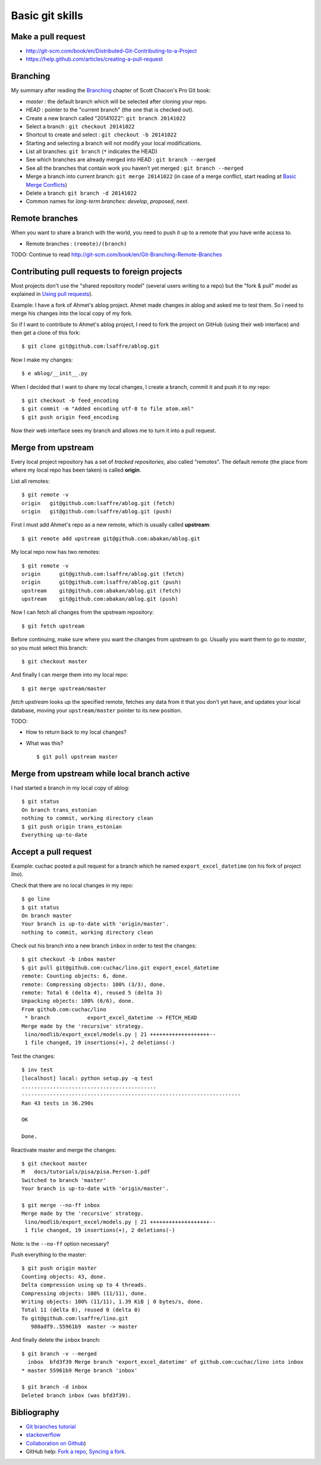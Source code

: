 ================
Basic git skills
================

.. highlight:: bash


Make a pull request
-------------------

- http://git-scm.com/book/en/Distributed-Git-Contributing-to-a-Project
- https://help.github.com/articles/creating-a-pull-request



Branching
---------

My summary after reading the `Branching
<http://git-scm.com/book/en/Git-Branching>`_ chapter of Scott Chacon's
Pro Git book:

- *master* : the default branch which will be selected after cloning
  your repo.

- *HEAD* : pointer to the "current branch" (the one that is checked out).

- Create a new branch called "20141022":  ``git branch 20141022``
- Select a branch : ``git checkout 20141022``
- Shortcut to create and select : ``git checkout -b 20141022``

- Starting and selecting a branch will not modify your local
  modifications.

- List all branches: ``git branch`` (``*`` indicates the HEAD)
- See which branches are already merged into HEAD : ``git branch --merged``
- See all the branches that contain work you haven’t yet merged :
  ``git branch --merged``

- Merge a branch into current branch:  ``git merge 20141022``
  (in case of a merge conflict, start reading at `Basic Merge Conflicts <http://git-scm.com/book/en/Git-Branching-Basic-Branching-and-Merging#Basic-Merge-Conflicts>`_)

- Delete a branch: ``git branch -d 20141022``
- Common names for *long-term branches*: *develop*, *proposed*, *next*.



Remote branches
---------------

When you want to share a branch with the world, you need to push it up
to a remote that you have write access to.

- Remote branches : ``(remote)/(branch)``

TODO: Continue to read 
http://git-scm.com/book/en/Git-Branching-Remote-Branches


Contributing pull requests to foreign projects
----------------------------------------------

Most projects don't use the "shared repository model" (several users
writing to a repo) but the "fork & pull" model as explained in `Using
pull requests <https://help.github.com/categories/collaborating/>`_).

Example: I have a fork of Ahmet's ablog project.  Ahmet made changes
in ablog and asked me to test them.  So I need to merge his changes
into the local copy of my fork.

So if I want to contribute to Ahmet's ablog project, I need to fork
the project on GitHub (using their web interface) and then get a clone
of this fork::

    $ git clone git@github.com:lsaffre/ablog.git

Now I make my changes::

    $ e ablog/__init__.py 

When I decided that I want to share my local changes, I create a
branch, commit it and push it to *my* repo::

    $ git checkout -b feed_encoding
    $ git commit -m "Added encoding utf-8 to file atom.xml"
    $ git push origin feed_encoding 

Now their web interface sees my branch and allows me to turn it into a
pull request.
    

Merge from upstream
--------------------

Every local project repository has a set of *tracked repositories*,
also called "remotes".  The default remote (the place from where my
local repo has been taken) is called **origin**.

List all remotes::

  $ git remote -v
  origin   git@github.com:lsaffre/ablog.git (fetch)
  origin   git@github.com:lsaffre/ablog.git (push)

First I must add Ahmet's repo as a new remote, which is usually called
**upstream**::
    
    $ git remote add upstream git@github.com:abakan/ablog.git

My local repo now has two remotes::

    $ git remote -v
    origin	git@github.com:lsaffre/ablog.git (fetch)
    origin	git@github.com:lsaffre/ablog.git (push)
    upstream	git@github.com:abakan/ablog.git (fetch)
    upstream	git@github.com:abakan/ablog.git (push)


Now I can fetch all changes from the upstream repository::

    $ git fetch upstream

Before continuing, make sure where you want the changes from upstream
to go. Usually you want them to go to `master`, so you must select
this branch::

    $ git checkout master

And finally I can merge them into my local repo::

    $ git merge upstream/master

`fetch upstream` looks up the specified remote, fetches any data from
it that you don’t yet have, and updates your local database, moving
your ``upstream/master`` pointer to its new position.




TODO: 

- How to return back to my local changes?

- What was this?

  ::

    $ git pull upstream master



Merge from upstream while local branch active
---------------------------------------------

I had started a branch in my local copy of ablog::

    $ git status
    On branch trans_estonian
    nothing to commit, working directory clean
    $ git push origin trans_estonian 
    Everything up-to-date



Accept a pull request
---------------------

Example: cuchac posted a pull request for a branch which he named
``export_excel_datetime`` (on his fork of project `lino`).

Check that there are no local changes in my repo::

    $ go lino
    $ git status
    On branch master
    Your branch is up-to-date with 'origin/master'.
    nothing to commit, working directory clean

Check out his branch into a new branch ``inbox`` in order to test the
changes::

    $ git checkout -b inbox master
    $ git pull git@github.com:cuchac/lino.git export_excel_datetime
    remote: Counting objects: 6, done.
    remote: Compressing objects: 100% (3/3), done.
    remote: Total 6 (delta 4), reused 5 (delta 3)
    Unpacking objects: 100% (6/6), done.
    From github.com:cuchac/lino
     * branch            export_excel_datetime -> FETCH_HEAD
    Merge made by the 'recursive' strategy.
     lino/modlib/export_excel/models.py | 21 +++++++++++++++++++--
     1 file changed, 19 insertions(+), 2 deletions(-)
    
Test the changes::
    
    $ inv test
    [localhost] local: python setup.py -q test
    ...........................................
    ----------------------------------------------------------------------
    Ran 43 tests in 36.290s

    OK

    Done.

Reactivate master and merge the changes::

    $ git checkout master
    M	docs/tutorials/pisa/pisa.Person-1.pdf
    Switched to branch 'master'
    Your branch is up-to-date with 'origin/master'.
    
    $ git merge --no-ff inbox
    Merge made by the 'recursive' strategy.
     lino/modlib/export_excel/models.py | 21 +++++++++++++++++++--
     1 file changed, 19 insertions(+), 2 deletions(-)
    
Note: is the ``--no-ff`` option necessary?

Push everything to the master::    
    
    $ git push origin master
    Counting objects: 43, done.
    Delta compression using up to 4 threads.
    Compressing objects: 100% (11/11), done.
    Writing objects: 100% (11/11), 1.39 KiB | 0 bytes/s, done.
    Total 11 (delta 8), reused 0 (delta 0)
    To git@github.com:lsaffre/lino.git
       988adf9..55961b9  master -> master

And finally delete the ``inbox`` branch::

    $ git branch -v --merged
      inbox  bfd3f39 Merge branch 'export_excel_datetime' of github.com:cuchac/lino into inbox
    * master 55961b9 Merge branch 'inbox'
    
    $ git branch -d inbox
    Deleted branch inbox (was bfd3f39).


Bibliography
------------

- `Git branches tutorial
  <https://www.atlassian.com/git/tutorial/git-branches>`_

- `stackoverflow
  <http://stackoverflow.com/questions/6286571/git-fork-is-git-clone>`_

- `Collaboration on Github
  <http://www.eqqon.com/index.php/Collaborative_Github_Workflow>`_)
  
- GitHub help:
  `Fork a repo <https://help.github.com/articles/fork-a-repo/>`_,
  `Syncing a fork <https://help.github.com/articles/syncing-a-fork>`_.

